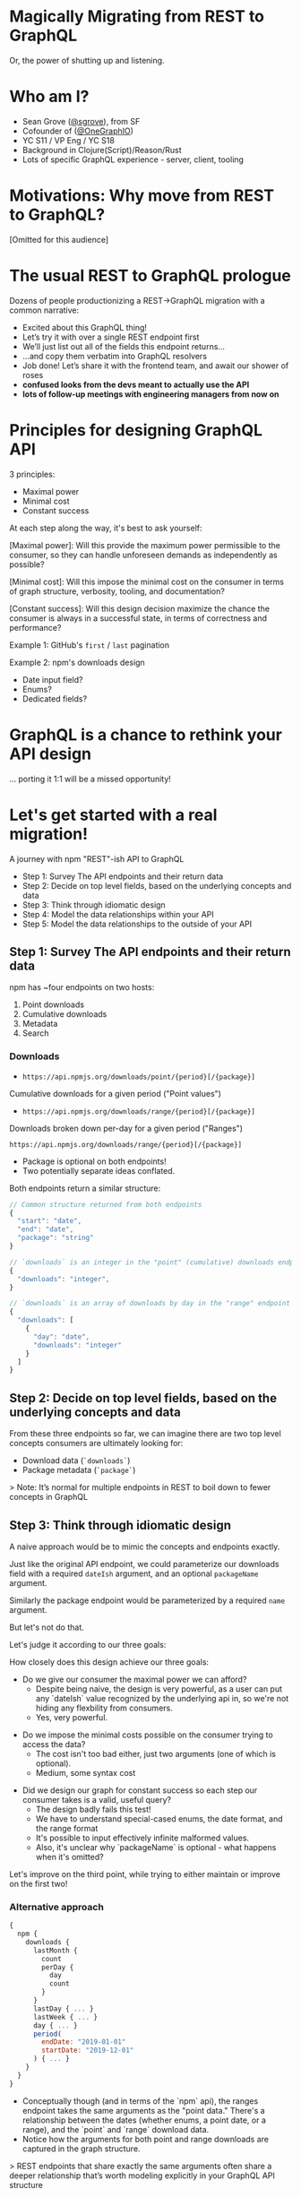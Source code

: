 #+REVEAL_ROOT: http://cdn.jsdelivr.net/reveal.js/3.0.0/
#+REVEAL_EXTRA_CSS: /Users/s/Desktop/reactiveconf/talk.css
#+REVEAL_THEME: league
#+REVEAL_TRANS: linear
#+REVEAL_PLUGINS: (highlight)
#+REVEAL_DEFAULT_FRAG_STYLE: appear
#+REVEAL_EXTRA_CSS: css/custom.css
#+OPTIONS: reveal_title_slide:nil num:nil reveal_history:true toc:nil
* Magically Migrating from REST to GraphQL
Or, the power of shutting up and listening.

* Who am I?
- Sean Grove ([[https://twitter.com/sgrove][@sgrove]]), from SF
- Cofounder of ([[https://twitter.com/onegraphio][@OneGraphIO]])
- YC S11 / VP Eng / YC S18
- Background in Clojure(Script)/Reason/Rust
- Lots of specific GraphQL experience - server, client, tooling
* Motivations: Why move from REST to GraphQL?
[Omitted for this audience]

* The usual REST to GraphQL prologue

Dozens of people productionizing a REST→GraphQL migration with a common narrative:
#+REVEAL: split
- Excited about this GraphQL thing!
- Let’s try it with over a single REST endpoint first
- We’ll just list out all of the fields this endpoint returns...
- ...and copy them verbatim into GraphQL resolvers
- Job done! Let’s share it with the frontend team, and await our shower of roses
- *confused looks from the devs meant to actually use the API*
- *lots of follow-up meetings with engineering managers from now on*

* Principles for designing GraphQL API

3 principles:

- Maximal power
- Minimal cost
- Constant success
#+REVEAL: split

At each step along the way, it's best to ask yourself:

#+ATTR_REVEAL: :frag appear
[Maximal power]: Will this provide the maximum power permissible to the consumer, so they can handle unforeseen demands as independently as possible?
#+REVEAL: split
[Minimal cost]: Will this impose the minimal cost on the consumer in terms of graph structure, verbosity, tooling, and documentation?
#+REVEAL: split
[Constant success]: Will this design decision maximize the chance the consumer is always in a successful state, in terms of correctness and performance?
#+REVEAL: split

Example 1: GitHub's ~first~ / ~last~ pagination

#+REVEAL: split

Example 2: npm's downloads design
- Date input field? 
- Enums?
- Dedicated fields?

* GraphQL is a chance to rethink your API design
... porting it 1:1 will be a missed opportunity!

* Let's get started with a real migration!
A journey with npm "REST"-ish API to GraphQL

- Step 1: Survey The API endpoints and their return data
- Step 2: Decide on top level fields, based on the underlying concepts and data
- Step 3: Think through idiomatic design
- Step 4: Model the data relationships within your API
- Step 5: Model the data relationships to the outside of your API

#+REVEAL: split

[[./img/migration_steps.png]]

** Step 1: Survey The API endpoints and their return data
npm has ~four endpoints on two hosts:

1. Point downloads
2. Cumulative downloads
3. Metadata
4. Search

*** Downloads
- ~https://api.npmjs.org/downloads/point/{period}[/{package}]~
Cumulative downloads for a given period ("Point values")

- ~https://api.npmjs.org/downloads/range/{period}[/{package}]~
Downloads broken down per-day for a given period ("Ranges")

#+REVEAL: split
 ~https://api.npmjs.org/downloads/range/{period}[/{package}]~

- Package is optional on both endpoints!
- Two potentially separate ideas conflated. 

#+REVEAL: split

Both endpoints return a similar structure:

#+BEGIN_SRC javascript
// Common structure returned from both endpoints
{
  "start": "date",
  "end": "date",
  "package": "string"
}

// `downloads` is an integer in the "point" (cumulative) downloads endpoint
{
  "downloads": "integer",
}

// `downloads` is an array of downloads by day in the "range" endpoint
{
  "downloads": [
    {
      "day": "date",
      "downloads": "integer"
    }
  ]
}
#+END_SRC

** Step 2: Decide on top level fields, based on the underlying concepts and data
From these three endpoints so far, we can imagine there are two top level concepts consumers are ultimately looking for:

- Download data (~`downloads`~)
- Package metadata (~`package`~)

> Note: It’s normal for multiple endpoints in REST to boil down to fewer concepts in GraphQL
** Step 3: Think through idiomatic design
A naive approach would be to mimic the concepts and endpoints exactly.

Just like the original API endpoint, we could parameterize our downloads field with a required ~dateIsh~ argument, and an optional ~packageName~ argument.

Similarly the package endpoint would be parameterized by a required ~name~ argument.
#+REVEAL: split

But let's not do that.

#+REVEAL: split

Let's judge it according to our three goals:

How closely does this design achieve our three goals:

- Do we give our consumer the maximal power we can afford?
    - Despite being naive, the design is very powerful, as a user can put any `dateIsh` value recognized by the underlying api in, so we're not hiding any flexbility from consumers.
    - Yes, very powerful.
#+REVEAL: split

- Do we impose the minimal costs possible on the consumer trying to access the data?
    -  The cost isn't too bad either, just two arguments (one of which is optional).
    - Medium, some syntax cost

#+REVEAL: split
- Did we design our graph for constant success so each step our consumer takes is a valid, useful query?
    - The design badly fails this test!
    - We have to understand special-cased enums, the date format, and the range format
    - It's possible to input effectively infinite malformed values.
    - Also, it's unclear why `packageName` is optional - what happens when it's omitted?

Let's improve on the third point, while trying to either maintain or improve on the first two!


*** Alternative approach
#+BEGIN_SRC javascript
{
  npm {
    downloads {
      lastMonth {
        count
        perDay {
          day
          count
        }
      }
      lastDay { ... }
      lastWeek { ... }
      day { ... }
      period(
        endDate: "2019-01-01"
        startDate: "2019-12-01"
      ) { ... }
    }
  }
}
#+END_SRC

#+REVEAL: split
- Conceptually though (and in terms of the `npm` api), the ranges endpoint takes the same arguments as the "point data." There's a relationship between the dates (whether enums, a point date, or a range), and the `point` and `range` download data.
- Notice how the arguments for both point and range downloads are captured in the graph structure.

> REST endpoints that share exactly the same arguments often share a deeper relationship that’s worth modeling explicitly in your GraphQL API structure

** Step 4: Model the data relationships within your API
The package metadata host/endpoint returns package name, homepage, source repository, etc.

- No special enums, easily parameterized by a required ~name~ argument.
- Add in the fields: ~author~, ~description~, ~homepage~, etc.
#+ATTR_REVEAL: :frag appear
- But user has *already* specified the package name, which is also an argument to the downloads field...
#+ATTR_REVEAL: :frag appear
- So we can add a relation between package->downloads!
- Makes navigating between the APIs feel incredibly natural:

#+REVEAL: split
#+BEGIN_SRC javascript
{
  npm {
    package(name: "graphql") {
      author {
        name
      }
      description
      homepage
      downloads {
        lastMonth {
          downloads
          perDay {
            day
            count
          }
        }
      }
    }
  }
}
#+END_SRC

** Step 5: Model the data relationships to the outside of your API
~npm~'s data is wonderful, but they’re not in a position to also add related external data.

But this is GraphQL, and we can - in fact, we should!

*** Bundlephobia
Bundlephobia
> Bundlephobia is a wonderful service by @pastelsky to find the cost of adding an `npm` package to your bundle, because JavaScript bloat is more real today than ever before.

#+BEGIN_SRC javascript
{
  npm {
    package(name: "graphql") {
      name
      bundlephobia {
        dependencyCount
        version
        name
        history {
          dependencyCount
          size
          version
        }
      }
    }
  }
}
#+END_SRC
*** GitHub
> GitHub is an up-and-coming little startup that's pretty nifty for hosting source code
#+REVEAL: split
:P
#+REVEAL: split
- Bundlephobia is extremely straightforward
- We expect the connection between npm and bundlephobia to remain static
- No competing service we might merge into the bundlephobia field - it'd naturally fall under its own new field.
#+REVEAL: split
~npm~'s package metadata has a repository field with e.g. "repository":

#+BEGIN_SRC javascript
{
  "type": "git",
  "url": "http://github.com/facebook/graphql.git"
}
#+END_SRC

Can see that it's a repository hosted on GitHub, so let's add a connection called ~sourceRepository~ 

What could be better than querying into npm and joining GitHub’s repository data to get the stargazer count, the open issues, and most recent commit data? So cool!

#+REVEAL: split

But what if the repository is on Bitbucket or GitLab?

We don't have those in our graph today, it's maybe someday!

Let's make this field a more "open" type than the ~bundlephobia~ field.

#+REVEAL: split

- To make ~sourceRepository~ extensible for future use, we'll create a union type
- Union initially only has one possible type: ~GitHubRepository~
#+ATTR_REVEAL: :frag appear
- We’re imposing some syntactic and conceptual cost for the consumer (more typing and this whole “unions” thing)
- But extending new repository types will be natural in the future

#+REVEAL: split

With that in place, our consumers can jump from a npm package right into GitHub to get the number of open issues with this simple query:

#+BEGIN_SRC javascript
{
  npm {
    package(name: "graphql") {
      name
      repository {
        sourceRepository {
          ... on GitHubRepository {
            name
            issues(states: CLOSED) {
              totalCount
            }
          }
        }
      }
    }
  }
}
#+END_SRC
*  REST to GraphQL - what do we have so far?
- Introspectable, idiomatic GraphQL representation
- Lots of goodies across three great services
- Implemented in a way that should minimize ongoing maintenance and breaking changes for us, and
- Maximize our consumer's power, minimize their cost, and providing a very high level of constant success
* Other topics: Gotchas!
- What to do with inconsistent field structures in your API
- How to represent objects with dynamic keys
Happy to talk about examples of this
* Future topics: Going deeper
- Normalizing pagination
- Optimizations, both at a high level and in nitty-gritty detail
- Migration strategies for your clients
    - How to support both APIs at once
    - How to switch infrastructure pieces from the old REST to the new GraphQL API as necessary
- Avoiding N+1 and preventing your REST servers from catching on fire under load
* Future topics: A whole new world of opportunities
- API analytics
- Developer on-boarding
- Computer-aided consistency
- Request batching wins

* Demo time: What's that order again?

- Step 1: Survey The API endpoints and their return data
- Step 2: Decide on top level fields, based on the underlying concepts and data
- Step 3: Think through idiomatic design
- Step 4: Model the data relationships within your API
- Step 5: Model the data relationships to the outside of your API

** How much could we automate?
[Demo]

 
#+REVEAL: split
Thank you!

